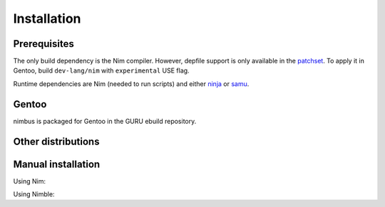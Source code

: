 .. SPDX-FileCopyrightText: 2022 Anna <cyber@sysrq.in>
..
.. SPDX-License-Identifier: BSD-3-Clause

Installation
============

Prerequisites
-------------

The only build dependency is the Nim compiler. However, depfile support is only
available in the `patchset`_. To apply it in Gentoo, build ``dev-lang/nim`` with
``experimental`` USE flag.

.. _patchset: https://git.sysrq.in/nim-patches/

Runtime dependencies are Nim (needed to run scripts) and either `ninja`_ or
`samu`_.

.. _ninja: https://ninja-build.org/
.. _samu: https://github.com/michaelforney/samurai

Gentoo
------

nimbus is packaged for Gentoo in the GURU ebuild repository.

.. prompt:: bash #

   eselect repository enable guru
   emaint sync -r guru
   emerge dev-nim/nimbus

Other distributions
-------------------

.. image:: https://repology.org/badge/vertical-allrepos/nim:nimbus.svg
   :alt: Packaging status on Repology
   :target: https://repology.org/project/nim:nimbus/versions

Manual installation
-------------------

Using Nim:

.. prompt:: bash

   git clone https://git.sysrq.in/nimbus
   cd nimbus
   nim c src/nimbus

Using Nimble:

.. prompt:: bash

   nimble install https://git.sysrq.in/nimbus
